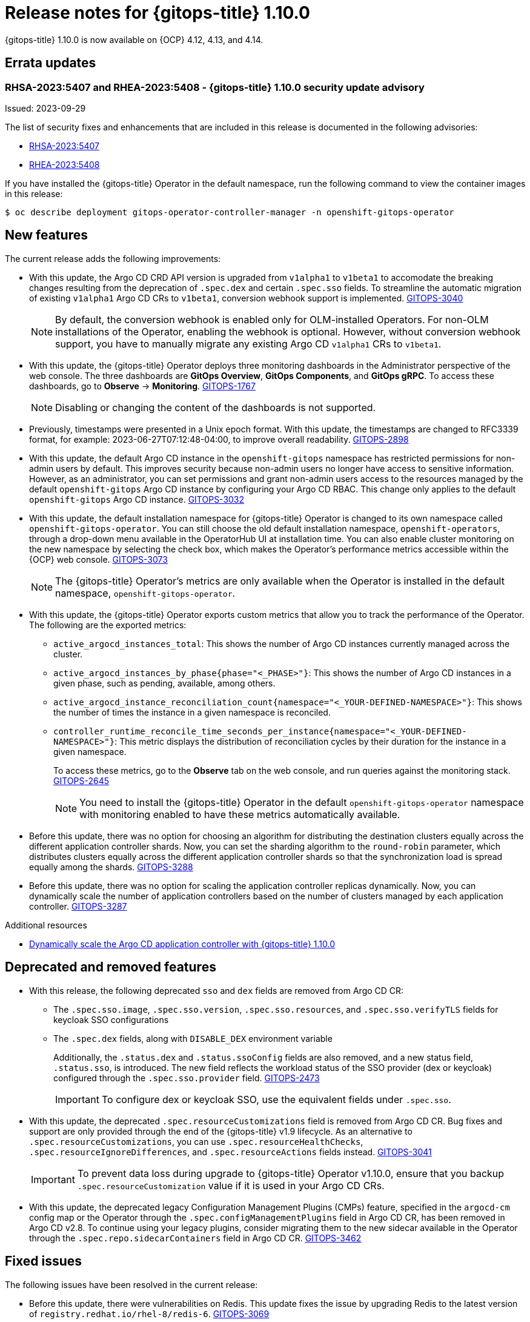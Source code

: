 // Module included in the following assembly:
//
// * release_notes/gitops-release-notes.adoc

:_mod-docs-content-type: REFERENCE
[id="gitops-release-notes-1-10-0_{context}"]
= Release notes for {gitops-title} 1.10.0

{gitops-title} 1.10.0 is now available on {OCP} 4.12, 4.13, and 4.14.

[id="errata-updates-1-10.0_{context}"]
== Errata updates

[id="gitops-1-10-0-security-update-advisory_{context}"]
=== RHSA-2023:5407 and RHEA-2023:5408 - {gitops-title} 1.10.0 security update advisory

Issued: 2023-09-29

The list of security fixes and enhancements that are included in this release is documented in the following advisories:

* link:https://access.redhat.com/errata/RHSA-2023:5407[RHSA-2023:5407]
* link:https://access.redhat.com/errata/RHEA-2023:5408[RHEA-2023:5408]

If you have installed the {gitops-title} Operator in the default namespace, run the following command to view the container images in this release:

[source,terminal]
----
$ oc describe deployment gitops-operator-controller-manager -n openshift-gitops-operator
----

[id="new-features-1-10-0_{context}"]
== New features

The current release adds the following improvements:

* With this update, the Argo CD CRD API version is upgraded from `v1alpha1` to `v1beta1` to accomodate the breaking changes resulting from the deprecation of `.spec.dex` and certain `.spec.sso` fields. To streamline the automatic migration of existing `v1alpha1` Argo CD CRs to `v1beta1`, conversion webhook support is implemented. link:https://issues.redhat.com/browse/GITOPS-3040[GITOPS-3040]
+
[NOTE]
====
By default, the conversion webhook is enabled only for OLM-installed Operators. For non-OLM installations of the Operator, enabling the webhook is optional. However, without conversion webhook support, you have to manually migrate any existing Argo CD `v1alpha1` CRs to `v1beta1`.
====

* With this update, the {gitops-title} Operator deploys three monitoring dashboards in the Administrator perspective of the web console. The three dashboards are *GitOps Overview*, *GitOps Components*, and *GitOps gRPC*. To access these dashboards, go to *Observe* → *Monitoring*. link:https:https://issues.redhat.com/browse/GITOPS-1767[GITOPS-1767]
+
[NOTE]
====
Disabling or changing the content of the dashboards is not supported.
====

* Previously, timestamps were presented in a Unix epoch format. With this update, the timestamps are changed to RFC3339 format, for example: 2023-06-27T07:12:48-04:00, to improve overall readability. link:https://issues.redhat.com/browse/GITOPS-2898[GITOPS-2898]

* With this update, the default Argo CD instance in the `openshift-gitops` namespace has restricted permissions for non-admin users by default. This improves security because non-admin users no longer have access to sensitive information. However, as an administrator, you can set permissions and grant non-admin users access to the resources managed by the default `openshift-gitops` Argo CD instance by configuring your Argo CD RBAC. This change only applies to the default `openshift-gitops` Argo CD instance. link:https://issues.redhat.com/browse/GITOPS-3032[GITOPS-3032]

* With this update, the default installation namespace for {gitops-title} Operator is changed to its own namespace called `openshift-gitops-operator`. You can still choose the old default installation namespace, `openshift-operators`, through a drop-down menu available in the OperatorHub UI at installation time. You can also enable cluster monitoring on the new namespace by selecting the check box, which makes the Operator's performance metrics accessible within the {OCP} web console. link:https://issues.redhat.com/browse/GITOPS-3073[GITOPS-3073]
+
[NOTE]
====
The {gitops-title} Operator's metrics are only available when the Operator is installed in the default namespace, `openshift-gitops-operator`.
====

* With this update, the {gitops-title} Operator exports custom metrics that allow you to track the performance of the Operator. The following are the exported metrics:
** `active_argocd_instances_total`: This shows the number of Argo CD instances currently managed across the cluster.
** `active_argocd_instances_by_phase{phase="<_PHASE>"}`: This shows the number of Argo CD instances in a given phase, such as pending, available, among others.
** `active_argocd_instance_reconciliation_count{namespace="<_YOUR-DEFINED-NAMESPACE>"}`: This shows the number of times the instance in a given namespace is reconciled.
** `controller_runtime_reconcile_time_seconds_per_instance{namespace="<_YOUR-DEFINED-NAMESPACE>"}`: This metric displays the distribution of reconciliation cycles by their duration for the instance in a given namespace.
+
To access these metrics, go to the *Observe* tab on the web console, and run queries against the monitoring stack. link:https://issues.redhat.com/browse/GITOPS-2645[GITOPS-2645]
+
[NOTE]
====
You need to install the {gitops-title} Operator in the default `openshift-gitops-operator` namespace with monitoring enabled to have these metrics automatically available.
====

* Before this update, there was no option for choosing an algorithm for distributing the destination clusters equally across the different application controller shards. Now, you can set the sharding algorithm to the `round-robin` parameter, which distributes clusters equally across the different application controller shards so that the synchronization load is spread equally among the shards. link:https://issues.redhat.com/browse/GITOPS-3288[GITOPS-3288]

* Before this update, there was no option for scaling the application controller replicas dynamically. Now, you can dynamically scale the number of application controllers based on the number of clusters managed by each application controller. link:https://issues.redhat.com/browse/GITOPS-3287[GITOPS-3287]

[role="_additional-resources"]
.Additional resources
* link:https://developers.redhat.com/articles/2023/09/26/dynamically-scale-argo-cd-application-controller-openshift-gitops-110[Dynamically scale the Argo CD application controller with {gitops-title} 1.10.0]


[id="deprecated-features-1-10-0_{context}"]
== Deprecated and removed features

* With this release, the following deprecated `sso` and `dex` fields are removed from Argo CD CR:
** The `.spec.sso.image`, `.spec.sso.version`, `.spec.sso.resources`, and `.spec.sso.verifyTLS` fields for keycloak SSO configurations
** The `.spec.dex` fields, along with `DISABLE_DEX` environment variable
+
Additionally, the `.status.dex` and `.status.ssoConfig` fields are also removed, and a new status field, `.status.sso`, is introduced. The new field reflects the workload status of the SSO provider (dex or keycloak) configured through the `.spec.sso.provider` field. link:https://issues.redhat.com/browse/GITOPS-2473[GITOPS-2473]
+
[IMPORTANT]
====
To configure dex or keycloak SSO, use the equivalent fields under `.spec.sso`.
==== 

* With this update, the deprecated `.spec.resourceCustomizations` field is removed from Argo CD CR. Bug fixes and support are only provided through the end of the {gitops-title} v1.9 lifecycle.
As an alternative to `.spec.resourceCustomizations`, you can use `.spec.resourceHealthChecks`, `.spec.resourceIgnoreDifferences`, and `.spec.resourceActions` fields instead. link:https://issues.redhat.com/browse/GITOPS-3041[GITOPS-3041]
+
[IMPORTANT]
====
To prevent data loss during upgrade to {gitops-title} Operator v1.10.0, ensure that you backup `.spec.resourceCustomization` value if it is used in your Argo CD CRs.
==== 

* With this update, the deprecated legacy Configuration Management Plugins (CMPs) feature, specified in the `argocd-cm` config map or the Operator through the `.spec.configManagementPlugins` field in Argo CD CR, has been removed in Argo CD v2.8. To continue using your legacy plugins, consider migrating them to the new sidecar available in the Operator through the `.spec.repo.sidecarContainers` field in Argo CD CR. link:https://issues.redhat.com/browse/GITOPS-3462[GITOPS-3462]


[id="fixed-issues-1-10-0_{context}"]
== Fixed issues

The following issues have been resolved in the current release:

* Before this update, there were vulnerabilities on Redis. This update fixes the issue by upgrading Redis to the latest version of `registry.redhat.io/rhel-8/redis-6`. link:https://issues.redhat.com/browse/GITOPS-3069[GITOPS-3069]

* Before this update, users were facing an "x509: certificate signed by unknown authority" error when using scmProvider with GitLab. This update fixes the issue by adding support for the `Insecure` flag for scmProvider with GitLab, and an option for mounting TLS certificate on the applicationSet controller.
This certificate can then be utilized for scmProvider interactions with GitLab. link:https://issues.redhat.com/browse/GITOPS-3107[GITOPS-3107]